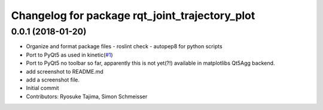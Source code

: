^^^^^^^^^^^^^^^^^^^^^^^^^^^^^^^^^^^^^^^^^^^^^^^
Changelog for package rqt_joint_trajectory_plot
^^^^^^^^^^^^^^^^^^^^^^^^^^^^^^^^^^^^^^^^^^^^^^^

0.0.1 (2018-01-20)
------------------
* Organize and format package files
  - roslint check
  - autopep8 for python scripts
* Port to PyQt5 as used in kinetic(`#1 <https://github.com/7675t/rqt_joint_trajectory_plot/issues/1>`_)
* Port to PyQt5
  no toolbar so far, apparently this is not yet(?!) available in matplotlibs Qt5Agg backend.
* add screenshot to README.md
* add a screenshot file.
* Initial commit
* Contributors: Ryosuke Tajima, Simon Schmeisser
